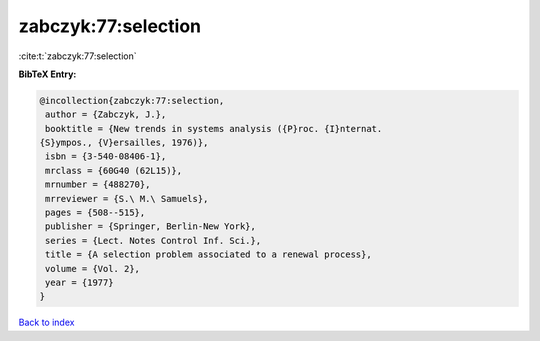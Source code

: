 zabczyk:77:selection
====================

:cite:t:`zabczyk:77:selection`

**BibTeX Entry:**

.. code-block:: bibtex

   @incollection{zabczyk:77:selection,
    author = {Zabczyk, J.},
    booktitle = {New trends in systems analysis ({P}roc. {I}nternat.
   {S}ympos., {V}ersailles, 1976)},
    isbn = {3-540-08406-1},
    mrclass = {60G40 (62L15)},
    mrnumber = {488270},
    mrreviewer = {S.\ M.\ Samuels},
    pages = {508--515},
    publisher = {Springer, Berlin-New York},
    series = {Lect. Notes Control Inf. Sci.},
    title = {A selection problem associated to a renewal process},
    volume = {Vol. 2},
    year = {1977}
   }

`Back to index <../By-Cite-Keys.html>`__
